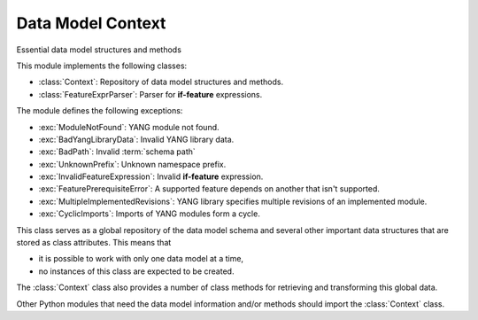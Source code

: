 ==================
Data Model Context
==================

.. module:: yangson.context
   :synopsis: Global repository of data model information and methods.
.. moduleauthor:: Ladislav Lhotka <lhotka@nic.cz>

.. testsetup::

   import os
   os.chdir("examples/ex3")

.. testcleanup::

   os.chdir("../..")
   del DataModel._instances[DataModel]

Essential data model structures and methods

This module implements the following classes:

* :class:`Context`: Repository of data model structures and methods.
* :class:`FeatureExprParser`: Parser for **if-feature** expressions.

The module defines the following exceptions:

* :exc:`ModuleNotFound`: YANG module not found.
* :exc:`BadYangLibraryData`: Invalid YANG library data.
* :exc:`BadPath`: Invalid :term:`schema path`
* :exc:`UnknownPrefix`: Unknown namespace prefix.
* :exc:`InvalidFeatureExpression`: Invalid **if-feature** expression.
* :exc:`FeaturePrerequisiteError`: A supported feature depends on
  another that isn't supported.
* :exc:`MultipleImplementedRevisions`: YANG library specifies multiple
  revisions of an implemented module.
* :exc:`CyclicImports`: Imports of YANG modules form a cycle.

.. class:: Context

   This class serves as a global repository of the data model schema and
   several other important data structures that are stored as class
   attributes. This means that

   * it is possible to work with only one data model at a time,

   * no instances of this class are expected to be created.

   The :class:`Context` class also provides a number of class methods
   for retrieving and transforming this global data.

   Other Python modules that need the data model information and/or
   methods should import the :class:`Context` class.

   .. doctest::

      >>> from yangson import DataModel
      >>> from yangson.context import Context
      >>> dm = DataModel.from_file("yang-library-ex3.json")

   .. attribute:: features

      Set of supported features.

      Each entry is the :term:`qualified name` of a feature that is
      declared as supported in YANG library data.

      .. doctest::

	 >>> fs = Context.features
	 >>> ('fea1', 'a') in fs
	 True
	 >>> ('fea2', 'a') in fs
	 True

   .. attribute:: module_search_path

      List of directories where to look for YANG modules.

      All YANG modules and submodules listed in YANG library data have
      to be located in one of these directories.

      .. doctest::

	 >>> Context.module_search_path
	 ['.']

   .. attribute:: modules

      Dictionary of modules and submodules comprising the data model.

      The keys are :term:`module identifier`\ s, and the values are
      corresponding **module** or **submodule** statements (see
      :class:`Statement`).

      .. doctest::

	 >>> len(Context.modules)
	 3

   .. attribute:: implement

      List of modules with conformance type “implement”.

   .. attribute:: revisions

      Dictionary of module and submodule revisions.

      The keys are module and submodule names, and each value is a list of
      revisions that are used in the data model.
      For an :term:`implemented module`, this list must be a
      singleton, whereas :term:`imported-only module`\ s may be present
      in multiple revisions.

   .. attribute:: prefix_map

      Dictionary of prefix mappings.

      The keys are :term:`module identifier`\ s, and each value
      contains a mapping of prefixes for the module. The keys of this
      mapping are prefixes, and the values are :term:`module
      identifier`\ s.
      
   .. attribute:: ns_map

      Dictionary of module and submodule namespaces.

      The keys are module and submodule names, and the values are
      :term:`namespace identifier`\ s.

   .. attribute:: identity_bases

      Dictionary of identity bases.

      The keys are :term:`qualified name`\ s of identities, and each
      value is a list of :term:`qualified name`\ s of identities that
      are defined as bases for the key identity.

